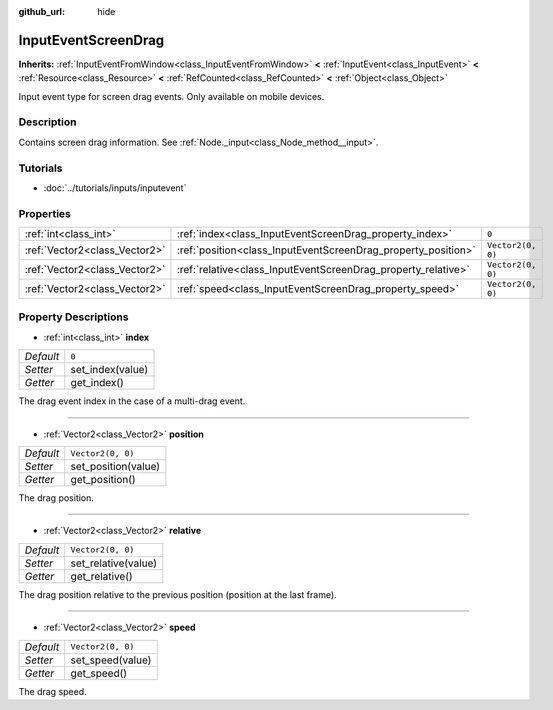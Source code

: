 :github_url: hide

.. Generated automatically by doc/tools/make_rst.py in Godot's source tree.
.. DO NOT EDIT THIS FILE, but the InputEventScreenDrag.xml source instead.
.. The source is found in doc/classes or modules/<name>/doc_classes.

.. _class_InputEventScreenDrag:

InputEventScreenDrag
====================

**Inherits:** :ref:`InputEventFromWindow<class_InputEventFromWindow>` **<** :ref:`InputEvent<class_InputEvent>` **<** :ref:`Resource<class_Resource>` **<** :ref:`RefCounted<class_RefCounted>` **<** :ref:`Object<class_Object>`

Input event type for screen drag events. Only available on mobile devices.

Description
-----------

Contains screen drag information. See :ref:`Node._input<class_Node_method__input>`.

Tutorials
---------

- :doc:`../tutorials/inputs/inputevent`

Properties
----------

+-------------------------------+---------------------------------------------------------------+-------------------+
| :ref:`int<class_int>`         | :ref:`index<class_InputEventScreenDrag_property_index>`       | ``0``             |
+-------------------------------+---------------------------------------------------------------+-------------------+
| :ref:`Vector2<class_Vector2>` | :ref:`position<class_InputEventScreenDrag_property_position>` | ``Vector2(0, 0)`` |
+-------------------------------+---------------------------------------------------------------+-------------------+
| :ref:`Vector2<class_Vector2>` | :ref:`relative<class_InputEventScreenDrag_property_relative>` | ``Vector2(0, 0)`` |
+-------------------------------+---------------------------------------------------------------+-------------------+
| :ref:`Vector2<class_Vector2>` | :ref:`speed<class_InputEventScreenDrag_property_speed>`       | ``Vector2(0, 0)`` |
+-------------------------------+---------------------------------------------------------------+-------------------+

Property Descriptions
---------------------

.. _class_InputEventScreenDrag_property_index:

- :ref:`int<class_int>` **index**

+-----------+------------------+
| *Default* | ``0``            |
+-----------+------------------+
| *Setter*  | set_index(value) |
+-----------+------------------+
| *Getter*  | get_index()      |
+-----------+------------------+

The drag event index in the case of a multi-drag event.

----

.. _class_InputEventScreenDrag_property_position:

- :ref:`Vector2<class_Vector2>` **position**

+-----------+---------------------+
| *Default* | ``Vector2(0, 0)``   |
+-----------+---------------------+
| *Setter*  | set_position(value) |
+-----------+---------------------+
| *Getter*  | get_position()      |
+-----------+---------------------+

The drag position.

----

.. _class_InputEventScreenDrag_property_relative:

- :ref:`Vector2<class_Vector2>` **relative**

+-----------+---------------------+
| *Default* | ``Vector2(0, 0)``   |
+-----------+---------------------+
| *Setter*  | set_relative(value) |
+-----------+---------------------+
| *Getter*  | get_relative()      |
+-----------+---------------------+

The drag position relative to the previous position (position at the last frame).

----

.. _class_InputEventScreenDrag_property_speed:

- :ref:`Vector2<class_Vector2>` **speed**

+-----------+-------------------+
| *Default* | ``Vector2(0, 0)`` |
+-----------+-------------------+
| *Setter*  | set_speed(value)  |
+-----------+-------------------+
| *Getter*  | get_speed()       |
+-----------+-------------------+

The drag speed.

.. |virtual| replace:: :abbr:`virtual (This method should typically be overridden by the user to have any effect.)`
.. |const| replace:: :abbr:`const (This method has no side effects. It doesn't modify any of the instance's member variables.)`
.. |vararg| replace:: :abbr:`vararg (This method accepts any number of arguments after the ones described here.)`
.. |constructor| replace:: :abbr:`constructor (This method is used to construct a type.)`
.. |static| replace:: :abbr:`static (This method doesn't need an instance to be called, so it can be called directly using the class name.)`
.. |operator| replace:: :abbr:`operator (This method describes a valid operator to use with this type as left-hand operand.)`
